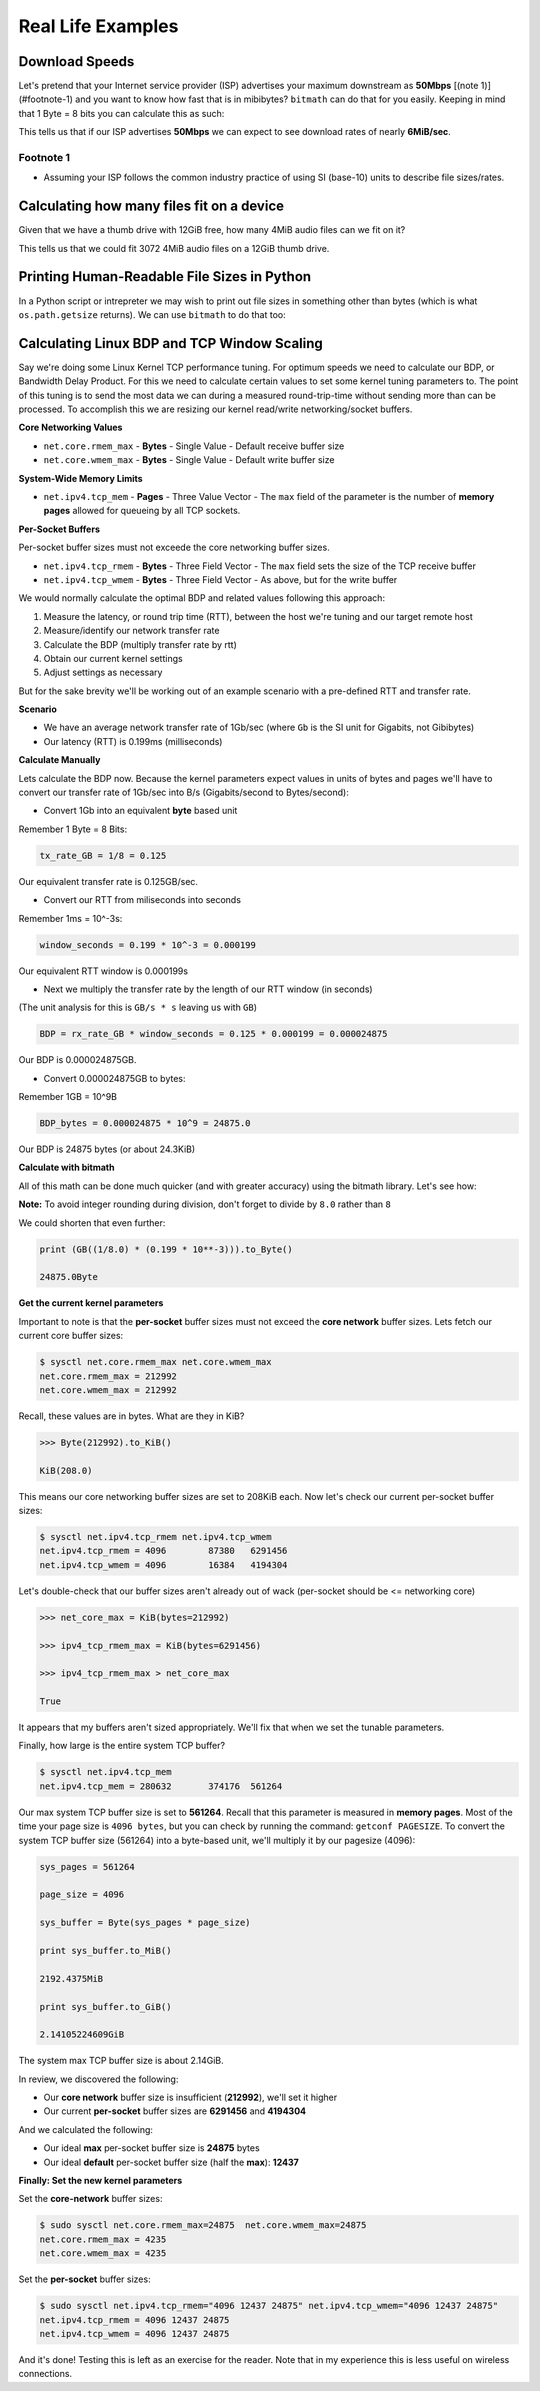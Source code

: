 .. highlight:: python


Real Life Examples
##################

Download Speeds
***************

Let's pretend that your Internet service provider (ISP) advertises
your maximum downstream as **50Mbps** [(note 1)](#footnote-1) and you
want to know how fast that is in mibibytes? ``bitmath`` can do that
for you easily. Keeping in mind that 1 Byte = 8 bits you can calculate
this as such:

.. code-block:: python
   :linenos:

   from bitmath import *

   downstream = MB(50)

   downstream.to_MiB() / 8

   MiB(5.96046447754)

This tells us that if our ISP advertises **50Mbps** we can expect to
see download rates of nearly **6MiB/sec**.

Footnote 1
==========

* Assuming your ISP follows the common industry practice of using SI (base-10) units to describe file sizes/rates.


Calculating how many files fit on a device
******************************************

Given that we have a thumb drive with 12GiB free, how many 4MiB audio
files can we fit on it?


.. code-block:: python
   :linenos:

   from bitmath import *

   thumb_drive = GiB(12)

   audio_file = MiB(4)

   thumb_drive / audio_file

   3072.0

This tells us that we could fit 3072 4MiB audio files on a 12GiB thumb drive.


Printing Human-Readable File Sizes in Python
********************************************

In a Python script or intrepreter we may wish to print out file sizes
in something other than bytes (which is what ``os.path.getsize``
returns). We can use ``bitmath`` to do that too:


.. code-block:: python
   :linenos:

   >>> import os

   >>> from bitmath import *

   >>> these_files = os.listdir('.')

   >>> for f in these_files:
           f_size = Byte(os.path.getsize(f))
           print "%s - %s" % (f, f_size.to_KiB())

   test_basic_math.py - 3.048828125KiB
   __init__.py - 0.1181640625KiB
   test_representation.py - 0.744140625KiB
   test_to_Type_conversion.py - 2.2119140625KiB



Calculating Linux BDP and TCP Window Scaling
********************************************

Say we're doing some Linux Kernel TCP performance tuning. For optimum
speeds we need to calculate our BDP, or Bandwidth Delay Product. For
this we need to calculate certain values to set some kernel tuning
parameters to. The point of this tuning is to send the most data we
can during a measured round-trip-time without sending more than can be
processed. To accomplish this we are resizing our kernel read/write
networking/socket buffers.

**Core Networking Values**

- ``net.core.rmem_max`` - **Bytes** - Single Value - Default receive buffer size
- ``net.core.wmem_max`` - **Bytes** - Single Value - Default write buffer size

**System-Wide Memory Limits**

- ``net.ipv4.tcp_mem`` - **Pages** - Three Value Vector - The ``max`` field of the parameter is the number of **memory pages** allowed for queueing by all TCP sockets.

**Per-Socket Buffers**

Per-socket buffer sizes must not exceede the core networking buffer sizes.

- ``net.ipv4.tcp_rmem`` - **Bytes** - Three Field Vector - The ``max`` field sets the size of the TCP receive buffer
- ``net.ipv4.tcp_wmem`` - **Bytes** - Three Field Vector - As above, but for the write buffer

We would normally calculate the optimal BDP and related values following this approach:

#. Measure the latency, or round trip time (RTT), between the host we're tuning and our target remote host
#. Measure/identify our network transfer rate
#. Calculate the BDP (multiply transfer rate by rtt)
#. Obtain our current kernel settings
#. Adjust settings as necessary

But for the sake brevity we'll be working out of an example scenario
with a pre-defined RTT and transfer rate.

**Scenario**

- We have an average network transfer rate of 1Gb/sec (where ``Gb`` is the SI unit for Gigabits, not Gibibytes)
- Our latency (RTT) is 0.199ms (milliseconds)

**Calculate Manually**

Lets calculate the BDP now. Because the kernel parameters expect
values in units of bytes and pages we'll have to convert our transfer
rate of 1Gb/sec into B/s (Gigabits/second to Bytes/second):

- Convert 1Gb into an equivalent **byte** based unit

Remember 1 Byte = 8 Bits:

.. code-block:: python

   tx_rate_GB = 1/8 = 0.125

Our equivalent transfer rate is 0.125GB/sec.

- Convert our RTT from miliseconds into seconds

Remember 1ms = 10^-3s:

.. code-block:: python

   window_seconds = 0.199 * 10^-3 = 0.000199

Our equivalent RTT window is 0.000199s

- Next we multiply the transfer rate by the length of our RTT window (in seconds)

(The unit analysis for this is ``GB/s * s`` leaving us with ``GB``)

.. code-block:: python

   BDP = rx_rate_GB * window_seconds = 0.125 * 0.000199 = 0.000024875

Our BDP is 0.000024875GB.

- Convert 0.000024875GB to bytes:

Remember 1GB = 10^9B

.. code-block:: python

   BDP_bytes = 0.000024875 * 10^9 = 24875.0

Our BDP is 24875 bytes (or about 24.3KiB)

**Calculate with bitmath**

All of this math can be done much quicker (and with greater accuracy)
using the bitmath library. Let's see how:

.. code-block:: python
   :linenos:

   from bitmath import GB

   tx = 1/8.0

   rtt = 0.199 * 10**-3

   bdp = (GB(tx * rtt)).to_Byte()

   Byte(24875.0)

   bdp.to_KiB()

   KiB(24.2919921875)

**Note:** To avoid integer rounding during division, don't forget to divide by ``8.0`` rather than ``8``

We could shorten that even further:

.. code-block:: python

   print (GB((1/8.0) * (0.199 * 10**-3))).to_Byte()

   24875.0Byte

**Get the current kernel parameters**

Important to note is that the **per-socket** buffer sizes must not
exceed the **core network** buffer sizes. Lets fetch our current core
buffer sizes:

.. code-block:: console

   $ sysctl net.core.rmem_max net.core.wmem_max
   net.core.rmem_max = 212992
   net.core.wmem_max = 212992

Recall, these values are in bytes. What are they in KiB?

.. code-block:: python

   >>> Byte(212992).to_KiB()

   KiB(208.0)

This means our core networking buffer sizes are set to 208KiB
each. Now let's check our current per-socket buffer sizes:

.. code-block:: console

   $ sysctl net.ipv4.tcp_rmem net.ipv4.tcp_wmem
   net.ipv4.tcp_rmem = 4096        87380   6291456
   net.ipv4.tcp_wmem = 4096        16384   4194304

Let's double-check that our buffer sizes aren't already out of wack
(per-socket should be <= networking core)

.. code-block:: python

   >>> net_core_max = KiB(bytes=212992)

   >>> ipv4_tcp_rmem_max = KiB(bytes=6291456)

   >>> ipv4_tcp_rmem_max > net_core_max

   True

It appears that my buffers aren't sized appropriately. We'll fix that
when we set the tunable parameters.

Finally, how large is the entire system TCP buffer?

.. code-block:: console

   $ sysctl net.ipv4.tcp_mem
   net.ipv4.tcp_mem = 280632       374176  561264

Our max system TCP buffer size is set to **561264**. Recall that this
parameter is measured in **memory pages**. Most of the time your page
size is ``4096 bytes``, but you can check by running the command:
``getconf PAGESIZE``. To convert the system TCP buffer size
(561264) into a byte-based unit, we'll multiply it by our pagesize
(4096):

.. code-block:: python

   sys_pages = 561264

   page_size = 4096

   sys_buffer = Byte(sys_pages * page_size)

   print sys_buffer.to_MiB()

   2192.4375MiB

   print sys_buffer.to_GiB()

   2.14105224609GiB

The system max TCP buffer size is about 2.14GiB.

In review, we discovered the following:

* Our **core network** buffer size is insufficient (**212992**), we'll set it higher
* Our current **per-socket** buffer sizes are **6291456** and **4194304**

And we calculated the following:

* Our ideal **max** per-socket buffer size is **24875** bytes
* Our ideal **default** per-socket buffer size (half the **max**): **12437**


**Finally: Set the new kernel parameters**

Set the **core-network** buffer sizes:

.. code-block:: console

   $ sudo sysctl net.core.rmem_max=24875  net.core.wmem_max=24875
   net.core.rmem_max = 4235
   net.core.wmem_max = 4235

Set the **per-socket** buffer sizes:

.. code-block:: console

   $ sudo sysctl net.ipv4.tcp_rmem="4096 12437 24875" net.ipv4.tcp_wmem="4096 12437 24875"
   net.ipv4.tcp_rmem = 4096 12437 24875
   net.ipv4.tcp_wmem = 4096 12437 24875

And it's done! Testing this is left as an exercise for the
reader. Note that in my experience this is less useful on wireless
connections.
